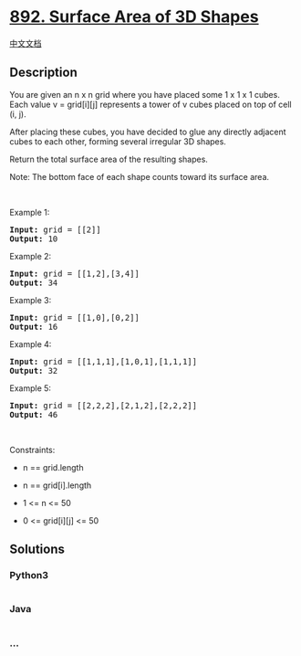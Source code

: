 * [[https://leetcode.com/problems/surface-area-of-3d-shapes][892.
Surface Area of 3D Shapes]]
  :PROPERTIES:
  :CUSTOM_ID: surface-area-of-3d-shapes
  :END:
[[./solution/0800-0899/0892.Surface Area of 3D Shapes/README.org][中文文档]]

** Description
   :PROPERTIES:
   :CUSTOM_ID: description
   :END:

#+begin_html
  <p>
#+end_html

You are given an n x n grid where you have placed some 1 x 1 x 1 cubes.
Each value v = grid[i][j] represents a tower of v cubes placed on top of
cell (i, j).

#+begin_html
  </p>
#+end_html

#+begin_html
  <p>
#+end_html

After placing these cubes, you have decided to glue any directly
adjacent cubes to each other, forming several irregular 3D shapes.

#+begin_html
  </p>
#+end_html

#+begin_html
  <p>
#+end_html

Return the total surface area of the resulting shapes.

#+begin_html
  </p>
#+end_html

#+begin_html
  <p>
#+end_html

Note: The bottom face of each shape counts toward its surface area.

#+begin_html
  </p>
#+end_html

#+begin_html
  <p>
#+end_html

 

#+begin_html
  </p>
#+end_html

#+begin_html
  <p>
#+end_html

Example 1:

#+begin_html
  </p>
#+end_html

#+begin_html
  <pre>
  <strong>Input:</strong> grid = [[2]]
  <strong>Output:</strong> 10
  </pre>
#+end_html

#+begin_html
  <p>
#+end_html

Example 2:

#+begin_html
  </p>
#+end_html

#+begin_html
  <pre>
  <strong>Input:</strong> grid = [[1,2],[3,4]]
  <strong>Output:</strong> 34
  </pre>
#+end_html

#+begin_html
  <p>
#+end_html

Example 3:

#+begin_html
  </p>
#+end_html

#+begin_html
  <pre>
  <strong>Input:</strong> grid = [[1,0],[0,2]]
  <strong>Output:</strong> 16
  </pre>
#+end_html

#+begin_html
  <p>
#+end_html

Example 4:

#+begin_html
  </p>
#+end_html

#+begin_html
  <pre>
  <strong>Input:</strong> grid = [[1,1,1],[1,0,1],[1,1,1]]
  <strong>Output:</strong> 32
  </pre>
#+end_html

#+begin_html
  <p>
#+end_html

Example 5:

#+begin_html
  </p>
#+end_html

#+begin_html
  <pre>
  <strong>Input:</strong> grid = [[2,2,2],[2,1,2],[2,2,2]]
  <strong>Output:</strong> 46
  </pre>
#+end_html

#+begin_html
  <p>
#+end_html

 

#+begin_html
  </p>
#+end_html

#+begin_html
  <p>
#+end_html

Constraints:

#+begin_html
  </p>
#+end_html

#+begin_html
  <ul>
#+end_html

#+begin_html
  <li>
#+end_html

n == grid.length

#+begin_html
  </li>
#+end_html

#+begin_html
  <li>
#+end_html

n == grid[i].length

#+begin_html
  </li>
#+end_html

#+begin_html
  <li>
#+end_html

1 <= n <= 50

#+begin_html
  </li>
#+end_html

#+begin_html
  <li>
#+end_html

0 <= grid[i][j] <= 50

#+begin_html
  </li>
#+end_html

#+begin_html
  </ul>
#+end_html

** Solutions
   :PROPERTIES:
   :CUSTOM_ID: solutions
   :END:

#+begin_html
  <!-- tabs:start -->
#+end_html

*** *Python3*
    :PROPERTIES:
    :CUSTOM_ID: python3
    :END:
#+begin_src python
#+end_src

*** *Java*
    :PROPERTIES:
    :CUSTOM_ID: java
    :END:
#+begin_src java
#+end_src

*** *...*
    :PROPERTIES:
    :CUSTOM_ID: section
    :END:
#+begin_example
#+end_example

#+begin_html
  <!-- tabs:end -->
#+end_html
